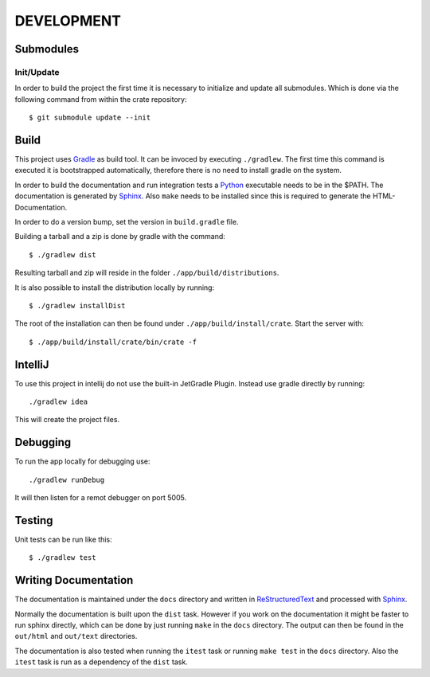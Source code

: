 ===========
DEVELOPMENT
===========

Submodules
==========

Init/Update
-----------

In order to build the project the first time it is necessary to
initialize and update all submodules. Which is done via the
following command from within the crate repository::

 $ git submodule update --init

Build
=====

This project uses Gradle_ as build tool. It can be invoced by
executing ``./gradlew``. The first time this command is executed it is
bootstrapped automatically, therefore there is no need to install
gradle on the system.

In order to build the documentation and run integration tests a
Python_ executable needs to be in the $PATH. The documentation is
generated by Sphinx_. Also ``make`` needs to be installed since this
is required to generate the HTML-Documentation.

In order to do a version bump, set the version in ``build.gradle``
file.

Building a tarball and a zip is done by gradle with the command::

 $ ./gradlew dist

Resulting tarball and zip will reside in the folder
``./app/build/distributions``.

It is also possible to install the distribution locally by running::

 $ ./gradlew installDist

The root of the installation can then be found under
``./app/build/install/crate``. Start the server with::

 $ ./app/build/install/crate/bin/crate -f

IntelliJ
========

To use this project in intellij do not use the built-in JetGradle
Plugin. Instead use gradle directly by running::

 ./gradlew idea

This will create the project files.

Debugging
=========

To run the app locally for debugging use::

 ./gradlew runDebug

It will then listen for a remot debugger on port 5005.

Testing
=======

Unit tests can be run like this::

  $ ./gradlew test

Writing Documentation
=====================

The documentation is maintained under the ``docs`` directory and
written in ReStructuredText_ and processed with Sphinx_.

Normally the documentation is built upon the ``dist`` task. However if
you work on the documentation it might be faster to run sphinx
directly, which can be done by just running ``make`` in the ``docs``
directory. The output can then be found in the ``out/html`` and
``out/text`` directories.

The documentation is also tested when running the ``itest`` task or
running ``make test`` in the ``docs`` directory. Also the ``itest``
task is run as a dependency of the ``dist`` task.

.. _Python: http://www.python.org/

.. _Sphinx: http://sphinx-doc.org/

.. _ReStructuredText: http://docutils.sourceforge.net/rst.html

.. _Gradle: http://www.gradle.org/

